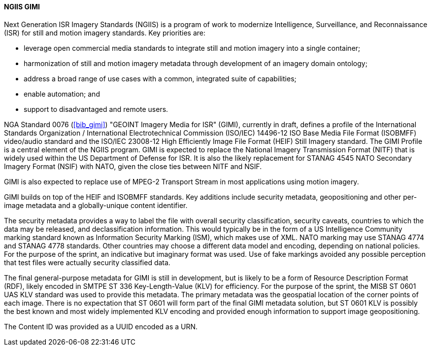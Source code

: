 [[gimi]]

==== NGIIS GIMI

Next Generation ISR Imagery Standards (NGIIS) is a program of work to modernize Intelligence, Surveillance, and Reconnaissance (ISR) for still and motion imagery standards. Key priorities are:

 - leverage open commercial media standards to integrate still and motion imagery into a single container;
 - harmonization of still and motion imagery metadata through development of an imagery domain ontology;
 - address a broad range of use cases with a common, integrated suite of capabilities;
 - enable automation; and
 - support to disadvantaged and remote users.

NGA Standard 0076 (<<bib_gimi>>) "GEOINT Imagery Media for ISR" (GIMI), currently in draft, defines a profile of the International Standards
Organization / International Electrotechnical Commission (ISO/IEC) 14496-12 ISO Base Media File Format (ISOBMFF) video/audio standard and the
ISO/IEC 23008-12 High Efficiently Image File Format (HEIF) Still Imagery standard. The GIMI Profile is a central element of the NGIIS program.
GIMI is expected to replace the National Imagery Transmission Format (NITF) that is widely used within the US Department of Defense for ISR.
It is also the likely replacement for STANAG 4545 NATO Secondary Imagery Format (NSIF) with NATO, given the close ties between NITF and NSIF.

GIMI is also expected to replace use of MPEG-2 Transport Stream in most applications using motion imagery.

GIMI builds on top of the HEIF and ISOBMFF standards. Key additions include security metadata, geopositioning and other per-image metadata and a globally-unique content identifier.

The security metadata provides a way to label the file with overall security classification, security caveats, countries to which the data may be released, and declassification information.
This would typically be in the form of a US Intelligence Community marking standard known as Information Security Marking (ISM), which makes use of XML. NATO marking may use STANAG 4774 and STANAG 4778 standards. Other countries may choose a different data model and encoding, depending on national policies. For the purpose of the sprint, an indicative but imaginary format
was used. Use of fake markings avoided any possible perception that test files were actually security classified data.

The final general-purpose metadata for GIMI is still in development, but is likely to be a form of Resource Description Format (RDF), likely encoded in SMTPE ST 336 Key-Length-Value (KLV) for
efficiency. For the purpose of the sprint, the MISB ST 0601 UAS KLV standard was used to provide this metadata. The primary metadata was the geospatial location of the corner points of each image. There is no expectation
that ST 0601 will form part of the final GIMI metadata solution, but ST 0601 KLV is possibly the best known and most widely implemented KLV encoding and provided enough information to 
support image geopositioning.

The Content ID was provided as a UUID encoded as a URN.

